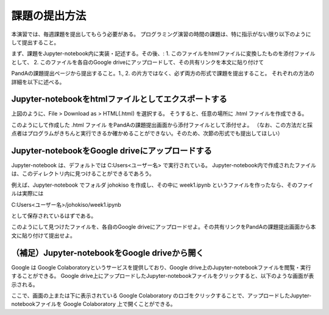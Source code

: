 課題の提出方法
=============================================

本演習では、毎週課題を提出してもらう必要がある。
プログラミング演習の時間の課題は、特に指示がない限り以下のようにして提出すること。

まず、課題をJupyter-notebook内に実装・記述する。その後、:
1. このファイルをhtmlファイルに変換したものを添付ファイルとして、
2. このファイルを各自のGoogle driveにアップロードして、その共有リンクを本文に貼り付けて

PandAの課題提出ページから提出すること。1., 2. の片方ではなく、必ず両方の形式で課題を提出すること。
それぞれの方法の詳細を以下に述べる。


Jupyter-notebookをhtmlファイルとしてエクスポートする
-----------------------------------------------------------------------------------------

.. image:: figs/fig_submit/converting_to_html.png
   :width: 50%
   :alt: Converting Jupyter-notebook to a html file
   :align: center

上図のように、File > Download as > HTML(.html) を選択する。
そうすると、任意の場所に .html ファイルを作成できる。

このようにして作成した .html ファイル をPandAの課題提出画面から添付ファイルとして添付せよ。
（なお、この方法だと採点者はプログラムがきちんと実行できるか確かめることができない。そのため、次節の形式でも提出してほしい）


Jupyter-notebookをGoogle driveにアップロードする
-----------------------------------------------------------------------------------------

Jupyter-notebook は、デフォルトでは C:\Users\<ユーザー名> で実行されている。
Jupyter-notebook内で作成されたファイルは、このディレクトリ内に見つけることができるであろう。

例えば、Jupyter-notebook でフォルダ johokiso を作成し、その中に week1.ipynb というファイルを作ったなら、そのファイルは実際には

C:\Users\<ユーザー名>/johokiso/week1.ipynb

として保存されているはずである。

このようにして見つけたファイルを、各自のGoogle driveにアップロードせよ。その共有リンクをPandAの課題提出画面から本文に貼り付けて提出せよ。


（補足）Jupyter-notebookをGoogle driveから開く
-----------------------------------------------------------------------------------------

Google は Google Colaboratoryというサービスを提供しており、Google drive上のJupyter-notebookファイルを閲覧・実行することができる。
Google drive上にアップロードしたJupyter-notebookファイルをクリックすると、以下のような画面が表示される。

.. image:: figs/fig_submit/open_in_colab.png
   :width: 50%
   :alt: Opening a Jupyter-notebook file on Google drive
   :align: center

ここで、画面の上または下に表示されている Google Colaboratory のロゴをクリックすることで、アップロードしたJupyter-notebookファイルを Google Colaboratory 上で開くことができる。